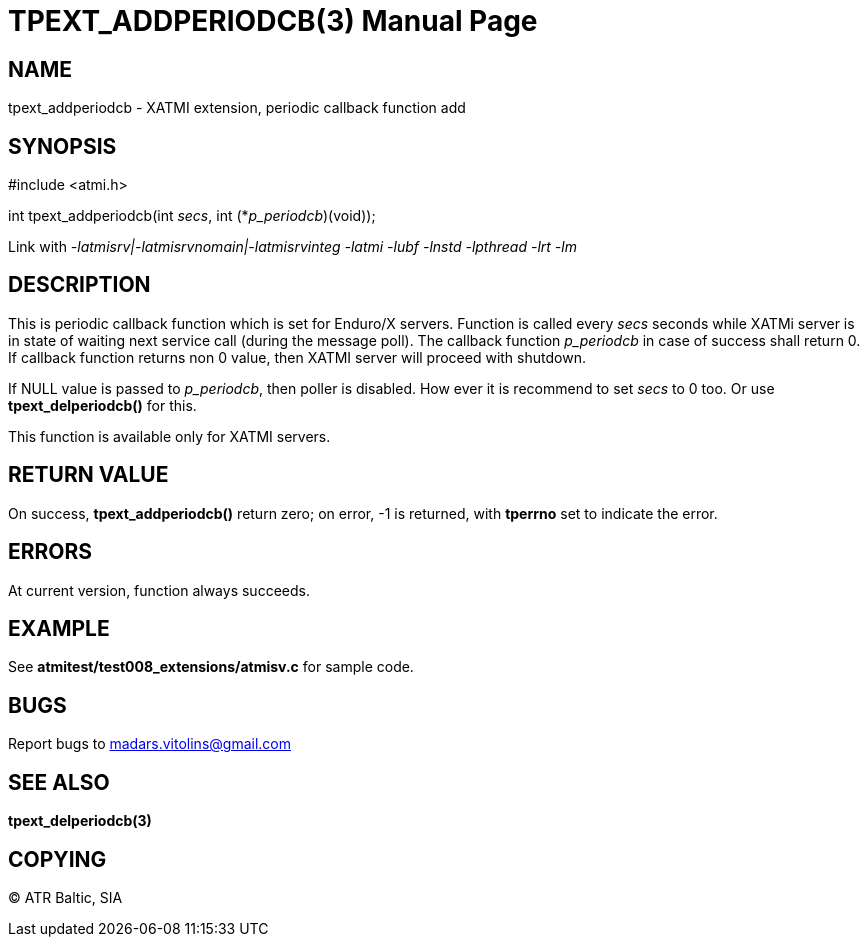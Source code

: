 TPEXT_ADDPERIODCB(3)
====================
:doctype: manpage


NAME
----
tpext_addperiodcb - XATMI extension, periodic callback function add


SYNOPSIS
--------
#include <atmi.h>

int tpext_addperiodcb(int 'secs', int (*'p_periodcb')(void));

Link with '-latmisrv|-latmisrvnomain|-latmisrvinteg -latmi -lubf -lnstd -lpthread -lrt -lm'

DESCRIPTION
-----------
This is periodic callback function which is set for Enduro/X servers. Function is called every 'secs' seconds while XATMi server is in state of waiting next service call (during the message poll). The callback function 'p_periodcb' in case of success shall return 0. If callback function returns non 0 value, then XATMI server will proceed with shutdown.

If NULL value is passed to 'p_periodcb', then poller is disabled. How ever it is recommend to set 'secs' to 0 too. Or use *tpext_delperiodcb()* for this.

This function is available only for XATMI servers.

RETURN VALUE
------------
On success, *tpext_addperiodcb()* return zero; on error, -1 is returned, with *tperrno* set to indicate the error.

ERRORS
------
At current version, function always succeeds.

EXAMPLE
-------
See *atmitest/test008_extensions/atmisv.c* for sample code.

BUGS
----
Report bugs to madars.vitolins@gmail.com

SEE ALSO
--------
*tpext_delperiodcb(3)*

COPYING
-------
(C) ATR Baltic, SIA

